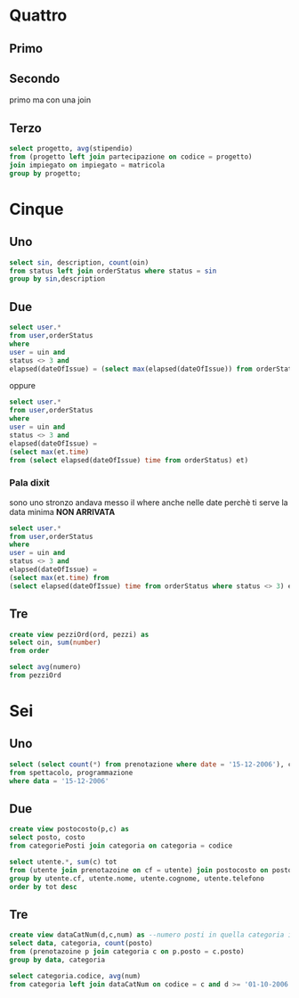 * Quattro
** Primo

** Secondo
primo ma con una join

** Terzo
#+begin_src sql
  select progetto, avg(stipendio)
  from (progetto left join partecipazione on codice = progetto)
  join impiegato on impiegato = matricola
  group by progetto;
#+end_src

* Cinque
** Uno
#+begin_src sql
  select sin, description, count(oin)
  from status left join orderStatus where status = sin
  group by sin,description
#+end_src

** Due
#+begin_src sql
  select user.*
  from user,orderStatus
  where
  user = uin and
  status <> 3 and
  elapsed(dateOfIssue) = (select max(elapsed(dateOfIssue)) from orderStatus)
#+end_src

oppure

#+begin_src sql
  select user.*
  from user,orderStatus
  where
  user = uin and
  status <> 3 and
  elapsed(dateOfIssue) =
  (select max(et.time)
  from (select elapsed(dateOfIssue) time from orderStatus) et)
#+end_src

*** Pala dixit

sono uno stronzo
andava messo il where anche nelle date perchè ti serve la data minima *NON ARRIVATA*

#+begin_src sql
  select user.*
  from user,orderStatus
  where
  user = uin and
  status <> 3 and
  elapsed(dateOfIssue) =
  (select max(et.time) from
  (select elapsed(dateOfIssue) time from orderStatus where status <> 3) et)
#+end_src

** Tre
#+begin_src sql
  create view pezziOrd(ord, pezzi) as
  select oin, sum(number)
  from order

  select avg(numero)
  from pezziOrd
#+end_src

* Sei
** Uno
#+begin_src sql
  select (select count(*) from prenotazione where date = '15-12-2006'), codice, descrizoine
  from spettacolo, programmazione
  where data = '15-12-2006'
#+end_src

** Due
#+begin_src sql
  create view postocosto(p,c) as
  select posto, costo
  from categoriePosti join categoria on categoria = codice

  select utente.*, sum(c) tot
  from (utente join prenotazoine on cf = utente) join postocosto on posto = p
  group by utente.cf, utente.nome, utente.cognome, utente.telefono
  order by tot desc
#+end_src

** Tre
#+begin_src sql
  create view dataCatNum(d,c,num) as --numero posti in quella categoria in quella data
  select data, categoria, count(posto)
  from (prenotazoine p join categoria c on p.posto = c.posto)
  group by data, categoria

  select categoria.codice, avg(num)
  from categoria left join dataCatNum on codice = c and d >= '01-10-2006'
#+end_src

